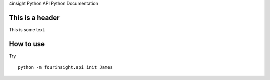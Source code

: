 4insight Python API Python Documentation

This is a header
----------------
This is some text.

How to use
----------

Try ::

    python -m fourinsight.api init James
